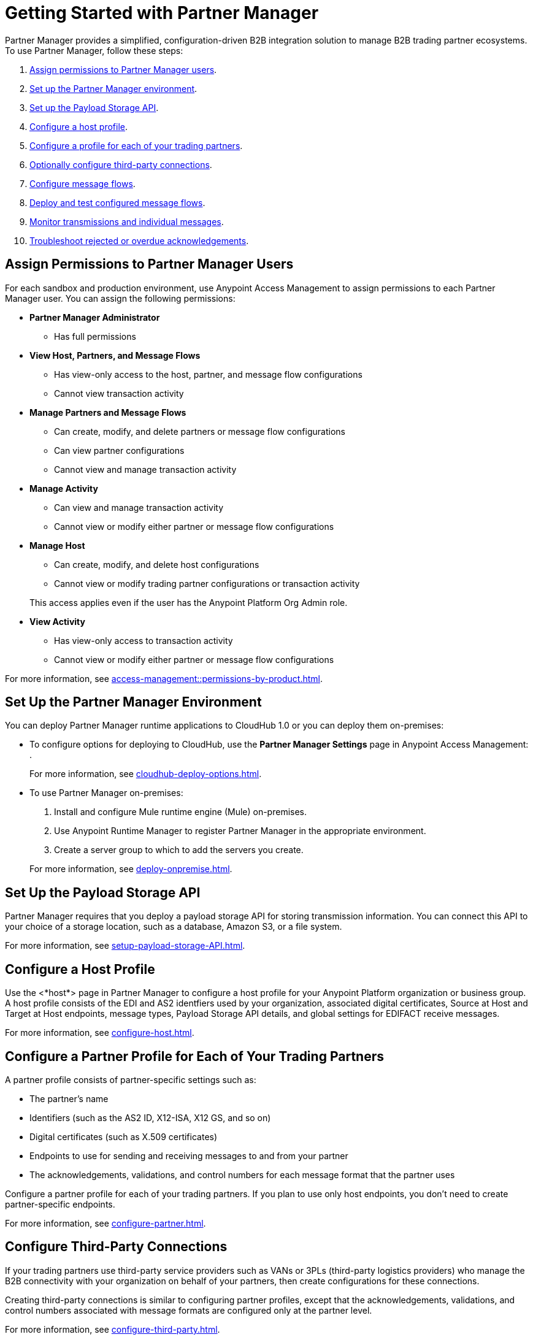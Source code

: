 = Getting Started with Partner Manager

Partner Manager provides a simplified, configuration-driven B2B integration solution to manage B2B trading partner ecosystems. To use Partner Manager, follow these steps:

. <<assign-permissions,Assign permissions to Partner Manager users>>.
. <<set-up-env,Set up the Partner Manager environment>>.
. <<payload-storage-api,Set up the Payload Storage API>>.
. <<configure-host-profile,Configure a host profile>>.
. <<configure-partners,Configure a profile for each of your trading partners>>.
. <<configure-third-party,Optionally configure third-party connections>>.
. <<configure-message-flows,Configure message flows>>.
. <<deploy-test-message-flows,Deploy and test configured message flows>>.
. <<monitor-transmissions,Monitor transmissions and individual messages>>.
. <<troubleshoot-acks,Troubleshoot rejected or overdue acknowledgements>>.

[[assign-permissions]]
== Assign Permissions to Partner Manager Users

For each sandbox and production environment, use Anypoint Access Management to assign permissions to each Partner Manager user. You can assign the following permissions:

*  *Partner Manager Administrator* 
+
** Has full permissions
* *View Host, Partners, and Message Flows* 
+
** Has view-only access to the host, partner, and message flow configurations
** Cannot view transaction activity
* *Manage Partners and Message Flows* 
+
** Can create, modify, and delete partners or message flow configurations
** Can view partner configurations
** Cannot view and manage transaction activity
* *Manage Activity* 
+
** Can view and manage transaction activity
** Cannot view or modify either partner or message flow configurations
* *Manage Host* 
+
** Can create, modify, and delete host configurations
** Cannot view or modify trading partner configurations or transaction activity 

+
This access applies even if the user has the Anypoint Platform Org Admin role.
* *View Activity* 
+
** Has view-only access to transaction activity
** Cannot view or modify either partner or message flow configurations

For more information, see xref:access-management::permissions-by-product.adoc[].

[[set-up-env]]
== Set Up the Partner Manager Environment

You can deploy Partner Manager runtime applications to CloudHub 1.0 or you can deploy them on-premises:

* To configure options for deploying to CloudHub, use the *Partner Manager Settings* page in Anypoint Access Management:
.
+
For more information, see xref:cloudhub-deploy-options.adoc[].
+
* To use Partner Manager on-premises:
. Install and configure Mule runtime engine (Mule) on-premises.
. Use Anypoint Runtime Manager to register Partner Manager in the appropriate environment.
. Create a server group to which to add the servers you create.

+
For more information, see xref:deploy-onpremise.adoc[].

[[payload-storage-api]]
== Set Up the Payload Storage API

Partner Manager requires that you deploy a payload storage API for storing transmission information. You can connect this API to your choice of a storage location, such as a database, Amazon S3, or a file system.

For more information, see xref:setup-payload-storage-API.adoc[].

[[configure-host-profile]]
== Configure a Host Profile

Use the <*host*> page in Partner Manager to configure a host profile for your Anypoint Platform organization or business group. A host  profile consists of the EDI and AS2 identfiers used by your organization, associated digital certificates, Source at Host and Target at Host endpoints, message types, Payload Storage API details, and global settings for EDIFACT receive messages.

For more information, see xref:configure-host.adoc[].

[[configure-partners]]
== Configure a Partner Profile for Each of Your Trading Partners

A partner profile consists of partner-specific settings such as:

 * The partner's name
 * Identifiers (such as the AS2 ID, X12-ISA, X12 GS, and so on)
 * Digital certificates (such as X.509 certificates) 
 * Endpoints to use for sending and receiving messages to and from your partner 
 * The acknowledgements, validations, and control numbers for each message format that the partner uses

Configure a partner profile for each of your trading partners. If you plan to use only host endpoints, you don’t need to create partner-specific endpoints.

For more information, see xref:configure-partner.adoc[].

[[configure-third-party]]
== Configure Third-Party Connections

If your trading partners use third-party service providers such as VANs or 3PLs (third-party logistics providers) who manage the B2B connectivity with your organization on behalf of your partners, then create configurations for these connections.

Creating third-party connections is similar to configuring partner profiles, except that the acknowledgements, validations, and control numbers associated with message formats are configured only at the partner level.

For more information, see xref:configure-third-party.adoc[].

[[configure-message-flows]]
== Configure Message Flows

Message flows contain the following components, which execute end-to-end B2B message processing: 

* Partner identifiers
* Receive and send endpoints
* Source and target message types
* DataWeave translation maps

Create inbound message flows to receive messages from your partners, transform the messages into your internal application format, and send the transformed message to your backend system.

Create outbound message flows to receive messages from your backend applications, transform the messages to your partner’s message format, and send the messages to your partner.

For more information, see xref:message-flows.adoc[] and xref:partner-manager-configuration-objects.adoc[]. 

[[deploy-test-message-flows]]
== Deploy and Test Configured Message Flows

Deploy and test the message flows in a sandbox environment. After you verify that a message flow is successful, you can undeploy it from the sandbox and redeploy it to your production environment.

For more information, see xref:deploy-message-flows.adoc[] and xref:undeploy-message-flows.adoc[Undeploying Message Flows].

[[monitor-transmissions]]
== Monitor Transmissions and Individual Messages

Monitor transmission activity by searching for transactions based on crieria such as the:

* Partner name
* Message direction
* Send and receive dates
* Messaging processing status
* Partner and host message type 

You can also search for transactions based on any custom message attributes that you defined for the message type using DataWeave. 

Monitor individual message activity by searching for messages based on criteria such as the:

* Partner name
* Message direction
* Date range within which the message was sent 
* Acknowledgement status
* Messaging process status
* Partner and host message types

You can also search for individual messages based on any custom message attribute that you defined for the message type using DataWeave.

For more information, see xref:activity-tracking.adoc[], xref:use-custom-attributes.adoc[], and xref:activity-message-tracking.adoc[].

[[troubleshoot-acks]]
== Troubleshoot Rejected or Overdue Acknowledgements

When you monitor transmissions, you can search by acknowledgement status (*Ack Status* field) to find  outbound tranmissions that either received an X12 997 or EDIFACT CONTRL rejection or that are overdue for the functional acknowledgment. Then, you can review the X12 997 or EDIFACT CONTRL payload received from your partners and add a comment to indicate the action taken.

For more information, see xref:edi-ack-reconciliation.adoc[].

== See Also

* xref:index.adoc[Partner Manager Overview]
* xref:partner-manager-architecture.adoc[]
* xref:setup.adoc[]